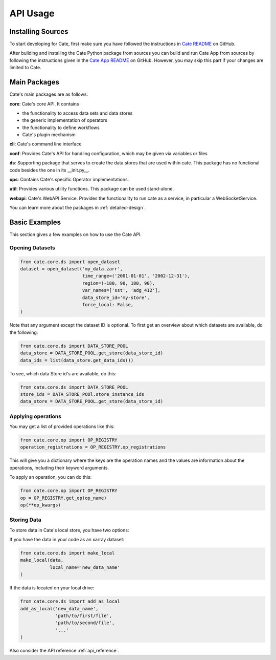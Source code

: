 .. _Cate-README: https://github.com/CCI-Tools/cate/blob/master/README.md#installation-from-sources

=========
API Usage
=========

Installing Sources
==================

To start developing for Cate, first make sure you have followed the instructions in
`Cate README <https://github.com/CCI-Tools/cate/blob/master/README.md#installation-from-sources>`_
on GitHub.

After building and installing the Cate Python package from sources you can build and run
Cate App from sources by following the instructions given in the
`Cate App README <https://github.com/CCI-Tools/cate-app#readme>`_ on GitHub.
However, you may skip this part if your changes are limited to Cate.

Main Packages
=============

Cate's main packages are as follows:

**core**: Cate's core API.
It contains

* the functionality to access data sets and data stores
* the generic implementation of operators
* the functionality to define workflows
* Cate's plugin mechanism

**cli**: Cate's command line interface

**conf**: Provides Cate's API for handling configuration, which may be
given via variables or files

**ds**: Supporting package that serves to create the data stores that are used
within cate.
This package has no functional code besides the one in its __init.py__.

**ops**: Contains Cate's specific Operator implementations.

**util**: Provides various utility functions.
This package can be used stand-alone.

**webapi**: Cate's WebAPI Service.
Provides the functionality to run cate as a service,
in particular a WebSocketService.

You can learn more about the packages in :ref:`detailed-design`.

Basic Examples
==============

This section gives a few examples on how to use the Cate API.

Opening Datasets
----------------

.. code-block:: python

    from cate.core.ds import open_dataset
    dataset = open_dataset('my_data.zarr',
                           time_range=('2001-01-01', '2002-12-31'),
                           region=(-180, 90, 180, 90),
                           var_names=['sst', 'adg_412'],
                           data_store_id='my-store',
                           force_local: False,
    )

Note that any argument except the dataset ID is optional.
To first get an overview about which datasets are available, do the following:

.. code-block:: python

    from cate.core.ds import DATA_STORE_POOL
    data_store = DATA_STORE_POOL.get_store(data_store_id)
    data_ids = list(data_store.get_data_ids())

To see, which data Store id's are available, do this:

.. code-block:: python

    from cate.core.ds import DATA_STORE_POOL
    store_ids = DATA_STORE_POOl.store_instance_ids
    data_store = DATA_STORE_POOL.get_store(data_store_id)


Applying operations
-------------------

You may get a list of provided operations like this:

.. code-block:: python

    from cate.core.op import OP_REGISTRY
    operation_registrations = OP_REGISTRY.op_registrations

This will give you a dictionary where the keys are the operation names and the values are information about the
operations, including their keyword arguments.

To apply an operation, you can do this:

.. code-block:: python

    from cate.core.op import OP_REGISTRY
    op = OP_REGISTRY.get_op(op_name)
    op(**op_kwargs)

Storing Data
------------

To store data in Cate's local store, you have two options:

If you have the data in your code as an  xarray dataset:

.. code-block:: python

    from cate.core.ds import make_local
    make_local(data,
               local_name='new_data_name'
    )

If the data is located on your local drive:

.. code-block:: python

    from cate.core.ds import add_as_local
    add_as_local('new_data_name',
                 'path/to/first/file',
                 'path/to/second/file',
                 '...'
    )

Also consider the API reference :ref:`api_reference`.
